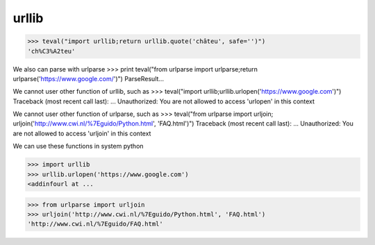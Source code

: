 urllib
===========

>>> teval("import urllib;return urllib.quote('châteu', safe='')")
'ch%C3%A2teu'


We also can parse with urlparse
>>> print teval("from urlparse import urlparse;return urlparse('https://www.google.com/')")
ParseResult...


We cannot user other function of urllib, such as
>>> teval("import urllib;urllib.urlopen('https://www.google.com')")
Traceback (most recent call last):
...
Unauthorized: You are not allowed to access 'urlopen' in this context


We cannot user other function of urlparse, such as
>>> teval("from urlparse import urljoin; urljoin('http://www.cwi.nl/%7Eguido/Python.html', 'FAQ.html')")
Traceback (most recent call last):
...
Unauthorized: You are not allowed to access 'urljoin' in this context


We can use these functions in system python

>>> import urllib
>>> urllib.urlopen('https://www.google.com')
<addinfourl at ...

>>> from urlparse import urljoin
>>> urljoin('http://www.cwi.nl/%7Eguido/Python.html', 'FAQ.html')
'http://www.cwi.nl/%7Eguido/FAQ.html'


